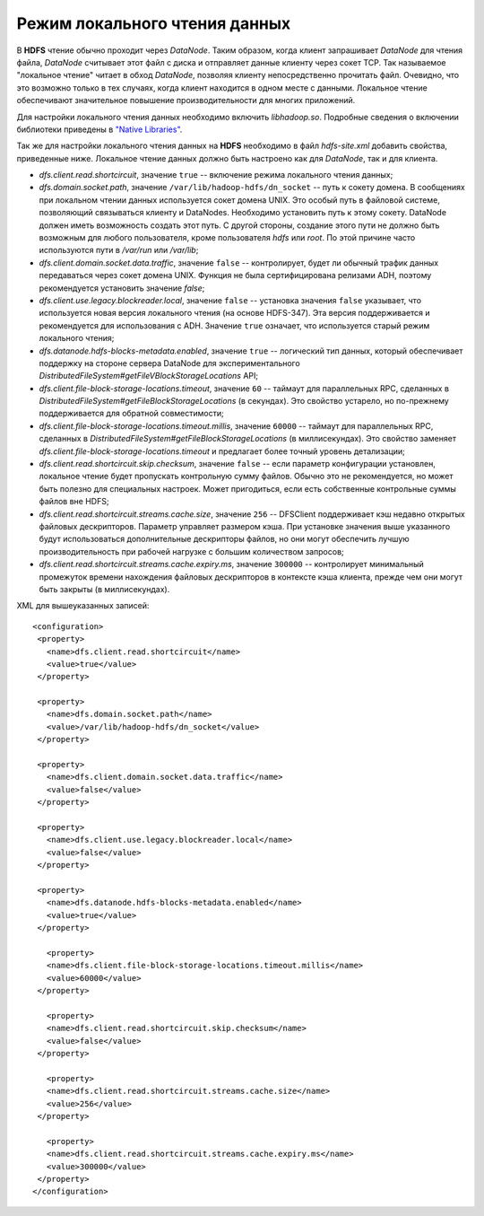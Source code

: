 Режим локального чтения данных 
================================


В **HDFS** чтение обычно проходит через *DataNode*. Таким образом, когда клиент запрашивает *DataNode* для чтения файла, *DataNode* считывает этот файл с диска и отправляет данные клиенту через сокет TCP. Так называемое "локальное чтение" читает в обход *DataNode*, позволяя клиенту непосредственно прочитать файл. Очевидно, что это возможно только в тех случаях, когда клиент находится в одном месте с данными. Локальное чтение обеспечивают значительное повышение производительности для многих приложений.

Для настройки локального чтения данных необходимо включить *libhadoop.so*. Подробные сведения о включении библиотеки приведены в `"Native Libraries" <http://hadoop.apache.org/docs/r2.3.0/hadoop-project-dist/hadoop-common/NativeLibraries.html>`_. 

Так же для настройки локального чтения данных на **HDFS** необходимо в файл *hdfs-site.xml* добавить свойства, приведенные ниже. Локальное чтение данных должно быть настроено как для *DataNode*, так и для клиента.

+ *dfs.client.read.shortcircuit*, значение ``true`` -- включение режима локального чтения данных;
+ *dfs.domain.socket.path*, значение ``/var/lib/hadoop-hdfs/dn_socket`` -- путь к сокету домена. В сообщениях при локальном чтении данных используется сокет домена UNIX. Это особый путь в файловой системе, позволяющий связываться клиенту и DataNodes. Необходимо установить путь к этому сокету. DataNode должен иметь возможность создать этот путь. С другой стороны, создание этого пути не должно быть возможным для любого пользователя, кроме пользователя *hdfs* или *root*. По этой причине часто используются пути в */var/run* или */var/lib*; 
+ *dfs.client.domain.socket.data.traffic*, значение ``false`` -- контролирует, будет ли обычный трафик данных передаваться через сокет домена UNIX. Функция не была сертифицирована релизами ADH, поэтому рекомендуется установить значение *false*;
+ *dfs.client.use.legacy.blockreader.local*, значение ``false`` -- установка значения ``false`` указывает, что используется новая версия локального чтения (на основе HDFS-347). Эта версия поддерживается и рекомендуется для использования с ADH. Значение ``true`` означает, что используется старый режим локального чтения;
+ *dfs.datanode.hdfs-blocks-metadata.enabled*, значение ``true`` -- логический тип данных, который обеспечивает поддержку на стороне сервера DataNode для экспериментального *DistributedFileSystem#getFileVBlockStorageLocations* API;
+ *dfs.client.file-block-storage-locations.timeout*, значение ``60`` -- таймаут для параллельных RPC, сделанных в  *DistributedFileSystem#getFileBlockStorageLocations* (в секундах). Это свойство устарело, но по-прежнему поддерживается для обратной совместимости;
+ *dfs.client.file-block-storage-locations.timeout.millis*, значение ``60000`` -- таймаут для параллельных RPC, сделанных в  *DistributedFileSystem#getFileBlockStorageLocations* (в миллисекундах). Это свойство заменяет *dfs.client.file-block-storage-locations.timeout* и предлагает более точный уровень детализации;
+ *dfs.client.read.shortcircuit.skip.checksum*, значение ``false`` -- если параметр конфигурации установлен, локальное чтение будет пропускать контрольную сумму файлов. Обычно это не рекомендуется, но может быть полезно для специальных настроек. Может пригодиться, если есть собственные контрольные суммы файлов вне HDFS;
+ *dfs.client.read.shortcircuit.streams.cache.size*, значение ``256`` -- DFSClient поддерживает кэш недавно открытых файловых дескрипторов. Параметр управляет размером кэша. При установке значения выше указанного будут использоваться дополнительные дескрипторы файлов, но они могут обеспечить лучшую производительность при рабочей нагрузке с большим количеством запросов;
+ *dfs.client.read.shortcircuit.streams.cache.expiry.ms*, значение ``300000`` -- контролирует минимальный промежуток времени нахождения файловых дескрипторов в контексте кэша клиента, прежде чем они могут быть закрыты (в миллисекундах).


XML для вышеуказанных записей:
::
 <configuration>
  <property>
    <name>dfs.client.read.shortcircuit</name>
    <value>true</value>
  </property>
  
  <property>
    <name>dfs.domain.socket.path</name>
    <value>/var/lib/hadoop-hdfs/dn_socket</value>
  </property>
  
  <property>
    <name>dfs.client.domain.socket.data.traffic</name>
    <value>false</value>
  </property>
    
  <property>
    <name>dfs.client.use.legacy.blockreader.local</name>
    <value>false</value>
  </property>
      
  <property>
    <name>dfs.datanode.hdfs-blocks-metadata.enabled</name>
    <value>true</value>
  </property>
  
    <property>
    <name>dfs.client.file-block-storage-locations.timeout.millis</name>
    <value>60000</value>
  </property>
  
    <property>
    <name>dfs.client.read.shortcircuit.skip.checksum</name>
    <value>false</value>
  </property>
    
    <property>
    <name>dfs.client.read.shortcircuit.streams.cache.size</name>
    <value>256</value>
  </property>
    
    <property>
    <name>dfs.client.read.shortcircuit.streams.cache.expiry.ms</name>
    <value>300000</value>
  </property>
 </configuration>

